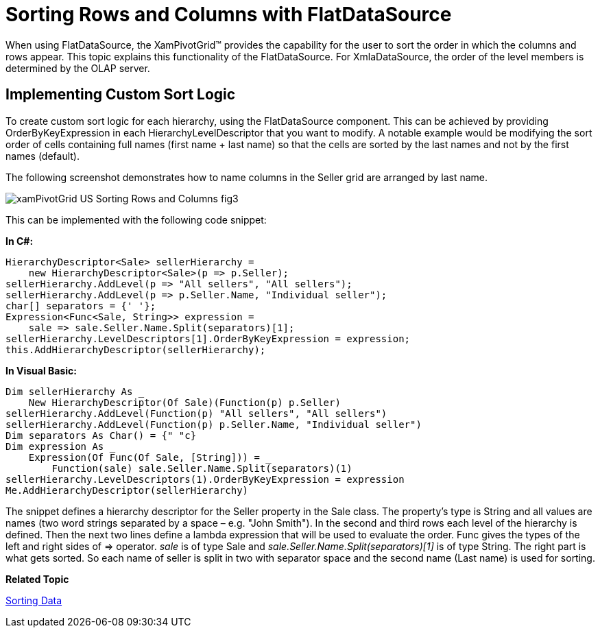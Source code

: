 ﻿////
|metadata|
{
    "name": "xampivotgrid-sorting-rows-and-columns",
    "controlName": ["xamPivotGrid"],
    "tags": ["Extending","Grids","Sorting"],
    "guid": "61088192-227e-4b47-aa03-4cfa95dca76a",
    "buildFlags": [],
    "createdOn": "2016-05-25T18:21:58.0343177Z"
}
|metadata|
////

= Sorting Rows and Columns with FlatDataSource

When using FlatDataSource, the XamPivotGrid™ provides the capability for the user to sort the order in which the columns and rows appear. This topic explains this functionality of the FlatDataSource. For XmlaDataSource, the order of the level members is determined by the OLAP server.

== Implementing Custom Sort Logic

To create custom sort logic for each hierarchy, using the FlatDataSource component. This can be achieved by providing OrderByKeyExpression in each HierarchyLevelDescriptor that you want to modify. A notable example would be modifying the sort order of cells containing full names (first name + last name) so that the cells are sorted by the last names and not by the first names (default).

The following screenshot demonstrates how to name columns in the Seller grid are arranged by last name.

image::images/xamPivotGrid_US_Sorting_Rows_and_Columns_fig3.png[]

This can be implemented with the following code snippet:

*In C#:*
[source,csharp]
----
HierarchyDescriptor<Sale> sellerHierarchy =
    new HierarchyDescriptor<Sale>(p => p.Seller);
sellerHierarchy.AddLevel(p => "All sellers", "All sellers");
sellerHierarchy.AddLevel(p => p.Seller.Name, "Individual seller");
char[] separators = {' '};
Expression<Func<Sale, String>> expression = 
    sale => sale.Seller.Name.Split(separators)[1];
sellerHierarchy.LevelDescriptors[1].OrderByKeyExpression = expression;
this.AddHierarchyDescriptor(sellerHierarchy);
----

*In Visual Basic:*
[source,vb]
----
Dim sellerHierarchy As _
    New HierarchyDescriptor(Of Sale)(Function(p) p.Seller)
sellerHierarchy.AddLevel(Function(p) "All sellers", "All sellers")
sellerHierarchy.AddLevel(Function(p) p.Seller.Name, "Individual seller")
Dim separators As Char() = {" "c}
Dim expression As _
    Expression(Of Func(Of Sale, [String])) = _
        Function(sale) sale.Seller.Name.Split(separators)(1)
sellerHierarchy.LevelDescriptors(1).OrderByKeyExpression = expression
Me.AddHierarchyDescriptor(sellerHierarchy)
----

The snippet defines a hierarchy descriptor for the Seller property in the Sale class. The property's type is String and all values are names (two word strings separated by a space – e.g. "John Smith"). In the second and third rows each level of the hierarchy is defined. Then the next two lines define a lambda expression that will be used to evaluate the order. Func gives the types of the left and right sides of => operator. _sale_ is of type Sale and  _sale.Seller.Name.Split(separators)[1]_ is of type String. The right part is what gets sorted. So each name of seller is split in two with separator space and the second name (Last name) is used for sorting.

*Related Topic*

link:xampivotgrid-us-sorting-data.html[Sorting Data]
